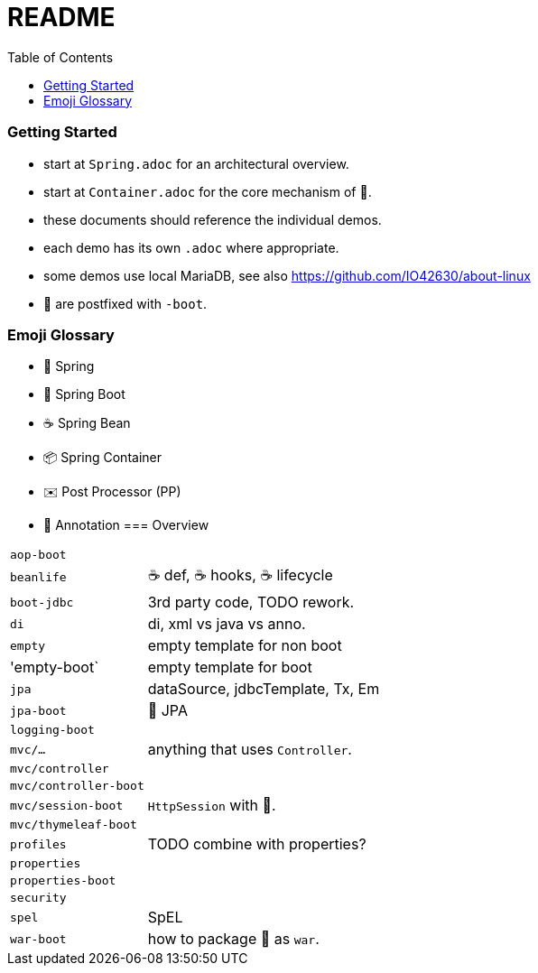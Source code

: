 = README
:toc:

=== Getting Started

* start at `Spring.adoc` for an architectural overview.
* start at `Container.adoc` for the core mechanism of 🌱.
* these documents should reference the individual demos.
* each demo has its own `.adoc` where appropriate.
* some demos use local MariaDB, see also https://github.com/IO42630/about-linux

* 👢 are postfixed with `-boot`.

=== Emoji Glossary

* 🌱 Spring
* 👢 Spring Boot
* ☕ Spring Bean
* 📦 Spring Container
* ✉️ Post Processor (PP)
* 🔖 Annotation
=== Overview

[cols="1,3"]
|===
|`aop-boot`|
|`beanlife` | ☕ def, ☕ hooks, ☕ lifecycle
|`boot-jdbc` | 3rd party code, TODO rework.
|`di` | di, xml vs java vs anno.
|`empty`| empty template for non boot
|'empty-boot`| empty template for boot
|`jpa`| dataSource, jdbcTemplate, Tx, Em
|`jpa-boot` | 🌱 JPA
|`logging-boot`|
|`mvc/...`| anything that uses `Controller`.
|`mvc/controller`|
|`mvc/controller-boot`|
|`mvc/session-boot`| `HttpSession` with 👢.
|`mvc/thymeleaf-boot`|
|`profiles`| TODO combine with properties?
|`properties`|
|`properties-boot`|
|`security`|
|`spel`| SpEL
|`war-boot`| how to package 👢 as `war`.
|===
